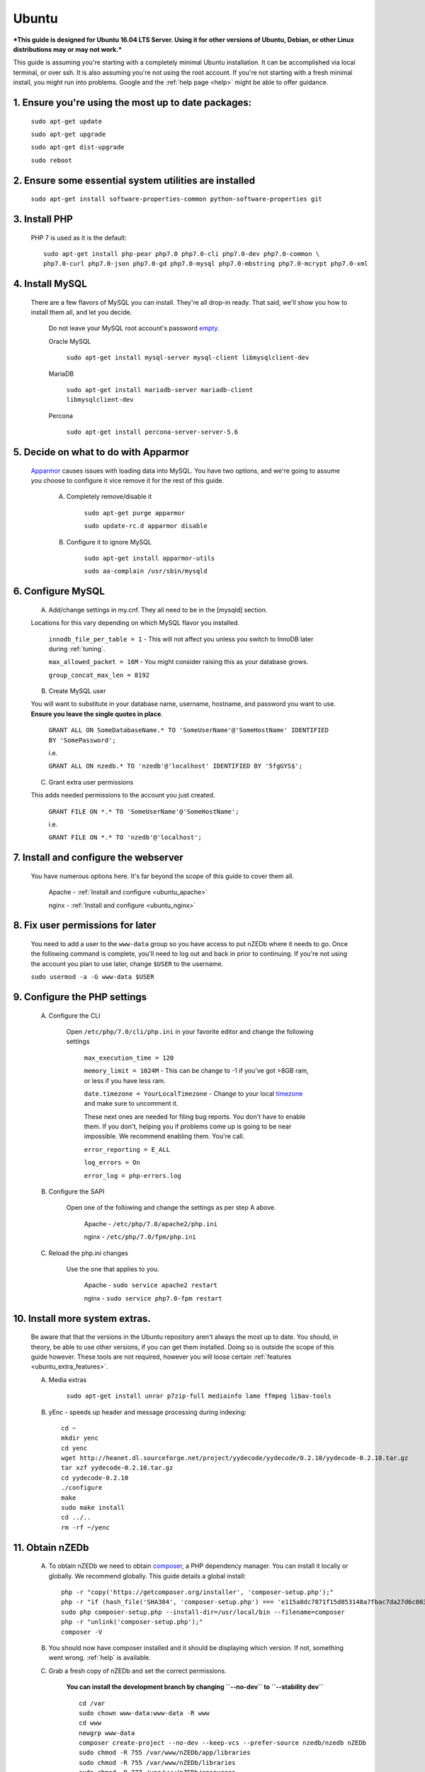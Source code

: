 .. _ubuntu:

Ubuntu
======

***This guide is designed for Ubuntu 16.04 LTS Server. Using it for other versions of Ubuntu, Debian, or other Linux distributions may or may not work.***

This guide is assuming you're starting with a completely minimal Ubuntu installation. It can be accomplished via local terminal, or over ssh. It is also assuming you're not using the root account. If you're not starting with a fresh minimal install, you might run into problems. Google and the :ref:`help page <help>` might be able to offer guidance.


1. Ensure you're using the most up to date packages:
----------------------------------------------------
    
    ``sudo apt-get update``
    
    ``sudo apt-get upgrade``
    
    ``sudo apt-get dist-upgrade``
    
    ``sudo reboot``


2. Ensure some essential system utilities are installed
-------------------------------------------------------

   ``sudo apt-get install software-properties-common python-software-properties git``


3. Install PHP
--------------

    PHP 7 is used as it is the default::
    
        sudo apt-get install php-pear php7.0 php7.0-cli php7.0-dev php7.0-common \
        php7.0-curl php7.0-json php7.0-gd php7.0-mysql php7.0-mbstring php7.0-mcrypt php7.0-xml


4. Install MySQL
----------------
   
   There are a few flavors of MySQL you can install. They're all drop-in ready. That said, we'll show you how to install them all, and let you decide. 
    
    Do not leave your MySQL root account's password empty_.
    
    Oracle MySQL
    
        ``sudo apt-get install mysql-server mysql-client libmysqlclient-dev``
        
    MariaDB
    
        ``sudo apt-get install mariadb-server mariadb-client libmysqlclient-dev``
        
    Percona
        
        ``sudo apt-get install percona-server-server-5.6``


5. Decide on what to do with Apparmor
-------------------------------------
    
    Apparmor_ causes issues with loading data into MySQL. You have two options, and we're going to assume you choose to configure it vice remove it for the rest of this guide.
    
        A. Completely remove/disable it
        
            ``sudo apt-get purge apparmor``
            
            ``sudo update-rc.d apparmor disable``
    
    
        B. Configure it to ignore MySQL
        
            ``sudo apt-get install apparmor-utils``
            
            ``sudo aa-complain /usr/sbin/mysqld``
    
    
6. Configure MySQL
------------------

    A. Add/change settings in my.cnf. They all need to be in the [mysqld] section.
    
    Locations for this vary depending on which MySQL flavor you installed.
    
        ``innodb_file_per_table = 1`` - This will not affect you unless you switch to InnoDB later during :ref:`tuning`.
    
        ``max_allowed_packet = 16M`` - You might consider raising this as your database grows.
    
        ``group_concat_max_len = 8192``
    
    
    B. Create MySQL user
    
    You will want to substitute in your database name, username, hostname, and password you want to use. **Ensure you leave the single quotes in place**.
    
        ``GRANT ALL ON SomeDatabaseName.* TO 'SomeUserName'@'SomeHostName' IDENTIFIED BY 'SomePassword';``
        
        i.e.
        
        ``GRANT ALL ON nzedb.* TO 'nzedb'@'localhost' IDENTIFIED BY '5fgGYS$';``
    
    
    C. Grant extra user permissions
    
    This adds needed permissions to the account you just created.
    
        ``GRANT FILE ON *.* TO 'SomeUserName'@'SomeHostName';``
        
        i.e.
    
        ``GRANT FILE ON *.* TO 'nzedb'@'localhost';``
    
    
7. Install and configure the webserver
--------------------------------------

    You have numerous options here. It's far beyond the scope of this guide to cover them all.
    
        Apache - :ref:`Install and configure <ubuntu_apache>`
    
        nginx - :ref:`Install and configure <ubuntu_nginx>`
    
    
8. Fix user permissions for later
---------------------------------

    You need to add a user to the ``www-data`` group so you have access to put nZEDb where it needs to go. Once the following command is complete, you'll need to log out and back in prior to continuing. If you're not using the account you plan to use later, change ``$USER`` to the username.
    
    ``sudo usermod -a -G www-data $USER``
    
    
9. Configure the PHP settings
-----------------------------
    
    A. Configure the CLI
        
        Open ``/etc/php/7.0/cli/php.ini`` in your favorite editor and change the following settings
    
            ``max_execution_time = 120``
        
            ``memory_limit = 1024M`` - This can be change to -1 if you've got >8GB ram, or less if you have less ram.
        
            ``date.timezone = YourLocalTimezone`` - Change to your local timezone_ and make sure to uncomment it.
        
            These next ones are needed for filing bug reports. You don't have to enable them. If you don't, helping you if problems come up is going to be near impossible. We recommend enabling them. You're call.
        
            ``error_reporting = E_ALL``
        
            ``log_errors = On``
        
            ``error_log = php-errors.log``
        
        
    B. Configure the SAPI
        
        Open one of the following and change the settings as per step A above.
        
            Apache - ``/etc/php/7.0/apache2/php.ini``
            
            nginx - ``/etc/php/7.0/fpm/php.ini``
            
            
    C. Reload the php.ini changes
    
        Use the one that applies to you.
    
            Apache - ``sudo service apache2 restart``
        
            nginx - ``sudo service php7.0-fpm restart``
    
    
10. Install more system extras.
-------------------------------

    Be aware that that the versions in the Ubuntu repository aren't always the most up to date. You should, in theory, be able to use other versions, if you can get them installed. Doing so is outside the scope of this guide however. These tools are not required, however you will loose certain :ref:`features <ubuntu_extra_features>`.
    
    
    A. Media extras

        ``sudo apt-get install unrar p7zip-full mediainfo lame ffmpeg libav-tools``

    B. yEnc - speeds up header and message processing during indexing::
    
        cd ~
        mkdir yenc
        cd yenc
        wget http://heanet.dl.sourceforge.net/project/yydecode/yydecode/0.2.10/yydecode-0.2.10.tar.gz
        tar xzf yydecode-0.2.10.tar.gz
        cd yydecode-0.2.10
        ./configure
        make
        sudo make install
        cd ../..
        rm -rf ~/yenc


11. Obtain nZEDb
----------------

    A. To obtain nZEDb we need to obtain composer_, a PHP dependency manager. You can install it locally or globally. We recommend globally. This guide details a global install::
    
        php -r "copy('https://getcomposer.org/installer', 'composer-setup.php');"
        php -r "if (hash_file('SHA384', 'composer-setup.php') === 'e115a8dc7871f15d853148a7fbac7da27d6c0030b848d9b3dc09e2a0388afed865e6a3d6b3c0fad45c48e2b5fc1196ae') { echo 'Installer verified'; } else { echo 'Installer corrupt'; unlink('composer-setup.php'); } echo PHP_EOL;"
        sudo php composer-setup.php --install-dir=/usr/local/bin --filename=composer
        php -r "unlink('composer-setup.php');"
        composer -V


    B. You should now have composer installed and it should be displaying which version. If not, something went wrong. :ref:`help` is available.


    C. Grab a fresh copy of nZEDb and set the correct permissions.
    
        **You can install the development branch by changing ``--no-dev`` to ``--stability dev``** ::
    
            cd /var
            sudo chown www-data:www-data -R www
            cd www
            newgrp www-data
            composer create-project --no-dev --keep-vcs --prefer-source nzedb/nzedb nZEDb
            sudo chmod -R 755 /var/www/nZEDb/app/libraries
            sudo chmod -R 755 /var/www/nZEDb/libraries
            sudo chmod -R 777 /var/www/nZEDb/resources
            sudo chmod -R 777 /var/www/nZEDb/www
            sudo chown -R www-data:www-data /var/lib/php/sessions/


12. Configure nZEDb
-------------------

    Open a web browser and head to http://<host/ip of your machine>/install
    
    Follow the instructions on the wizard, and everything should go smoothly.
    
    Once the wizard is complete, more detailed setup instructions are located :ref:`here <config_nzedb>`.


13. Set up indexing
-------------------
    
    You can manually index, or set it up to be done automatically. Both are detailed :ref:`here <indexing>`. Once you've got indexing setup, you have a fully functioning nZEDb installation.


14. Optional extras
-------------------

    There are a few extras that can be setup to make your nZEDb installation more useable.
    
        - :ref:`PreDB <predb>`: PreDB is a database that contains information about releases.
    
        - :ref:`IRCScaper <ircscraper>`: This is a IRC bot that will populate your PreDB. This greatly improves renaming of releases (i.e. you'll want this one)

        - :ref:`Comment sharing <comment_share>`: It is possible to share release comments between all nZEDb installations.
        
.. _empty: https://technet.microsoft.com/en-us/library/cc722488
.. _Apparmor: https://en.wikipedia.org/wiki/AppArmor
.. _timezone: http://php.net/manual/en/timezones.php
.. _composer: https://getcomposer.org/doc/00-intro.md#downloading-the-composer-executable
